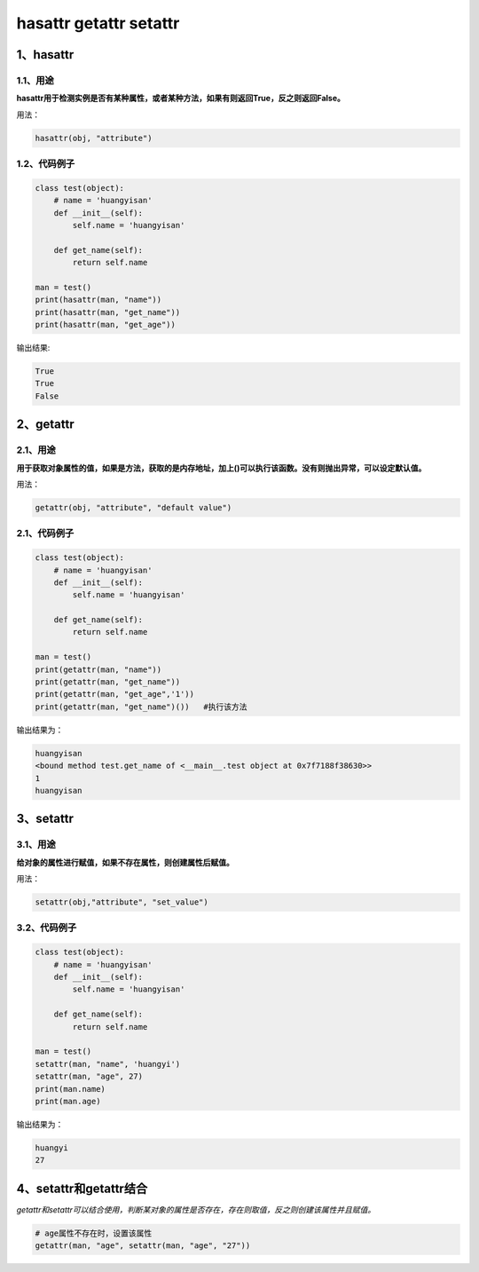 =============================
hasattr getattr setattr
=============================

----------------------
1、hasattr
----------------------

^^^^^^^^^^^^^^^^
1.1、用途
^^^^^^^^^^^^^^^^

**hasattr用于检测实例是否有某种属性，或者某种方法，如果有则返回True，反之则返回False。**

用法：

.. code-block:: python

    hasattr(obj, "attribute")

^^^^^^^^^^^^^^^^^^^^^
1.2、代码例子
^^^^^^^^^^^^^^^^^^^^^

.. code-block:: python

    class test(object):
        # name = 'huangyisan'
        def __init__(self):
            self.name = 'huangyisan'

        def get_name(self):
            return self.name

    man = test()
    print(hasattr(man, "name"))
    print(hasattr(man, "get_name"))
    print(hasattr(man, "get_age"))

输出结果:

.. code-block:: python

    True
    True
    False

----------------------
2、getattr
----------------------

^^^^^^^^^^^^^^^^
2.1、用途
^^^^^^^^^^^^^^^^

**用于获取对象属性的值，如果是方法，获取的是内存地址，加上()可以执行该函数。没有则抛出异常，可以设定默认值。**

用法：

.. code-block:: python

    getattr(obj, "attribute", "default value")

^^^^^^^^^^^^^^^^
2.1、代码例子
^^^^^^^^^^^^^^^^

.. code-block:: python

    class test(object):
        # name = 'huangyisan'
        def __init__(self):
            self.name = 'huangyisan'

        def get_name(self):
            return self.name

    man = test()
    print(getattr(man, "name"))
    print(getattr(man, "get_name"))
    print(getattr(man, "get_age",'1'))
    print(getattr(man, "get_name")())   #执行该方法

输出结果为：

.. code-block:: python

    huangyisan
    <bound method test.get_name of <__main__.test object at 0x7f7188f38630>>
    1
    huangyisan


---------------------
3、setattr
---------------------

^^^^^^^^^^^^^^^^^^^^^^
3.1、用途
^^^^^^^^^^^^^^^^^^^^^^

**给对象的属性进行赋值，如果不存在属性，则创建属性后赋值。**

用法：

.. code-block:: python

    setattr(obj,"attribute", "set_value")

^^^^^^^^^^^^^^^^^^^^^^^^^
3.2、代码例子
^^^^^^^^^^^^^^^^^^^^^^^^^

.. code-block:: python

    class test(object):
        # name = 'huangyisan'
        def __init__(self):
            self.name = 'huangyisan'

        def get_name(self):
            return self.name

    man = test()
    setattr(man, "name", 'huangyi')
    setattr(man, "age", 27)
    print(man.name)
    print(man.age)

输出结果为：

.. code-block:: python

    huangyi
    27

--------------------------
4、setattr和getattr结合
--------------------------

*getattr和setattr可以结合使用，判断某对象的属性是否存在，存在则取值，反之则创建该属性并且赋值。*

.. code-block:: python

    # age属性不存在时，设置该属性
    getattr(man, "age", setattr(man, "age", "27"))